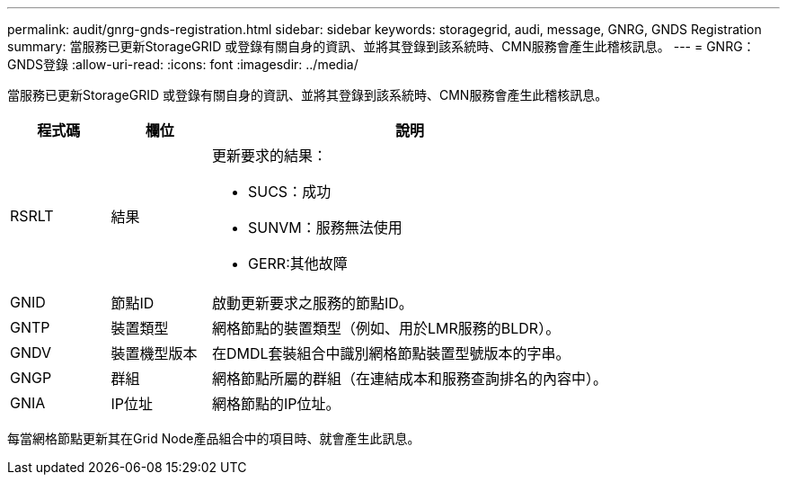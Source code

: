 ---
permalink: audit/gnrg-gnds-registration.html 
sidebar: sidebar 
keywords: storagegrid, audi, message, GNRG, GNDS Registration 
summary: 當服務已更新StorageGRID 或登錄有關自身的資訊、並將其登錄到該系統時、CMN服務會產生此稽核訊息。 
---
= GNRG：GNDS登錄
:allow-uri-read: 
:icons: font
:imagesdir: ../media/


[role="lead"]
當服務已更新StorageGRID 或登錄有關自身的資訊、並將其登錄到該系統時、CMN服務會產生此稽核訊息。

[cols="1a,1a,4a"]
|===
| 程式碼 | 欄位 | 說明 


 a| 
RSRLT
 a| 
結果
 a| 
更新要求的結果：

* SUCS：成功
* SUNVM：服務無法使用
* GERR:其他故障




 a| 
GNID
 a| 
節點ID
 a| 
啟動更新要求之服務的節點ID。



 a| 
GNTP
 a| 
裝置類型
 a| 
網格節點的裝置類型（例如、用於LMR服務的BLDR）。



 a| 
GNDV
 a| 
裝置機型版本
 a| 
在DMDL套裝組合中識別網格節點裝置型號版本的字串。



 a| 
GNGP
 a| 
群組
 a| 
網格節點所屬的群組（在連結成本和服務查詢排名的內容中）。



 a| 
GNIA
 a| 
IP位址
 a| 
網格節點的IP位址。

|===
每當網格節點更新其在Grid Node產品組合中的項目時、就會產生此訊息。
